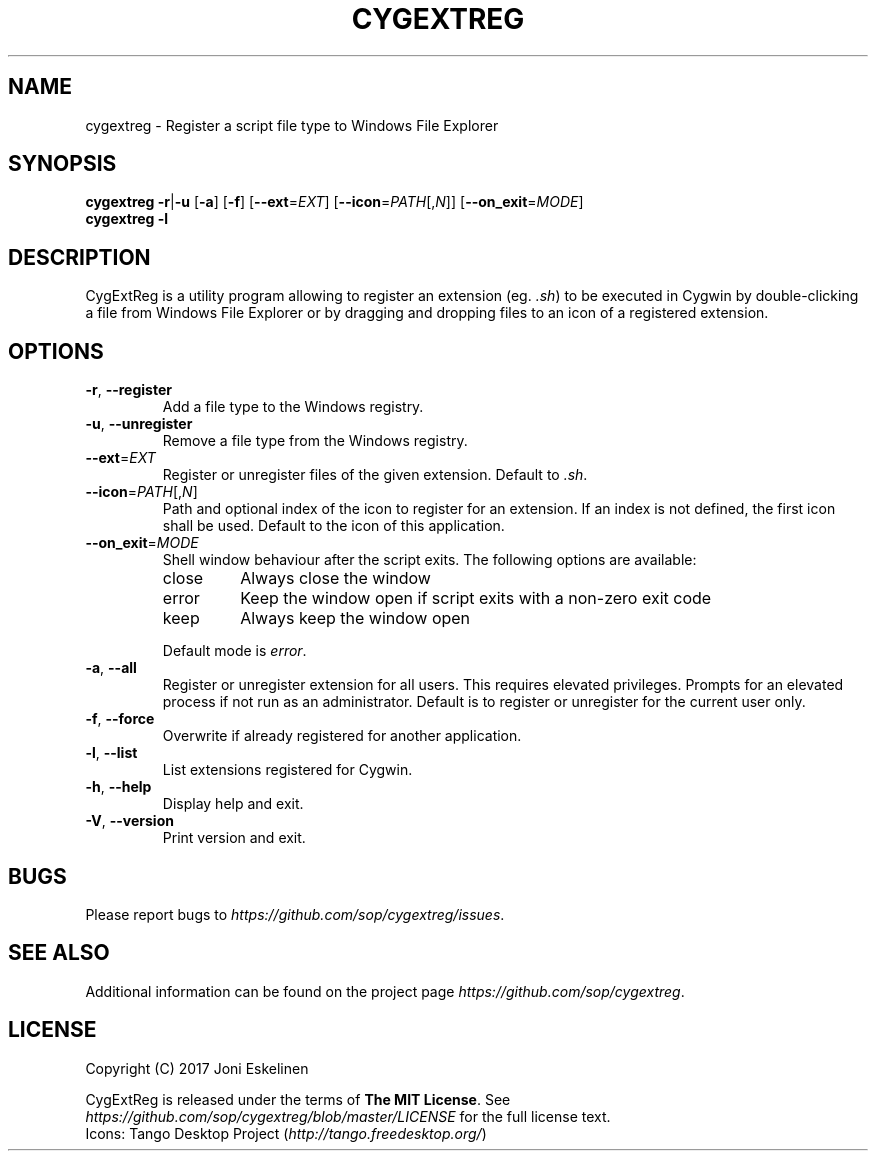 .TH CYGEXTREG 1 2017-05-16 Cygwin Cygwin

.SH NAME

cygextreg \- Register a script file type to Windows File Explorer

.SH SYNOPSIS

\fBcygextreg\fP
\fB-r\fP|\fB-u\fP [\fB-a\fP] [\fB-f\fP]
[\fB--ext\fP=\fIEXT\fP]
[\fB--icon\fP=\fIPATH\fP[,\fIN\fP]]
[\fB--on_exit\fP=\fIMODE\fP]
.br
\fBcygextreg\fP
\fB-l\fP

.SH DESCRIPTION

CygExtReg is a utility program allowing to register an extension
(eg. \fI.sh\fP) to be executed in Cygwin by double-clicking a file from
Windows File Explorer or by dragging and dropping files to an icon of
a registered extension.

.SH OPTIONS

.TP
\fB-r\fP, \fB--register\fP
Add a file type to the Windows registry.

.TP
\fB-u\fP, \fB--unregister\fP
Remove a file type from the Windows registry.

.TP
\fB--ext\fP=\fIEXT\fP
Register or unregister files of the given extension.
Default to \fI.sh\fP.

.TP
\fB--icon\fP=\fIPATH\fP[,\fIN\fP]
Path and optional index of the icon to register for an extension.
If an index is not defined, the first icon shall be used.
Default to the icon of this application.

.TP
\fB--on_exit\fP=\fIMODE\fP
Shell window behaviour after the script exits.
The following options are available:
.RS
.IP close
Always close the window
.IP error
Keep the window open if script exits with a non-zero exit code
.IP keep
Always keep the window open
.RE
.IP
Default mode is \fIerror\fP.

.TP
\fB-a\fP, \fB--all\fP
Register or unregister extension for all users.
This requires elevated privileges. Prompts for an elevated process if not
run as an administrator.
Default is to register or unregister for the current user only.

.TP
\fB-f\fP, \fB--force\fP
Overwrite if already registered for another application.

.TP
\fB-l\fP, \fB--list\fP
List extensions registered for Cygwin.

.TP
\fB-h\fP, \fB--help\fP
Display help and exit.

.TP
\fB-V\fP, \fB--version\fP
Print version and exit.

.SH BUGS

Please report bugs to \fIhttps://github.com/sop/cygextreg/issues\fP.

.SH SEE ALSO

Additional information can be found on the project page
\fIhttps://github.com/sop/cygextreg\fP.

.SH LICENSE

Copyright (C) 2017 Joni Eskelinen
.LP
CygExtReg is released under the terms of \fBThe MIT License\fP.
See \fIhttps://github.com/sop/cygextreg/blob/master/LICENSE\fP
for the full license text.
.br
Icons: Tango Desktop Project
(\fIhttp://tango.freedesktop.org/\fP)
